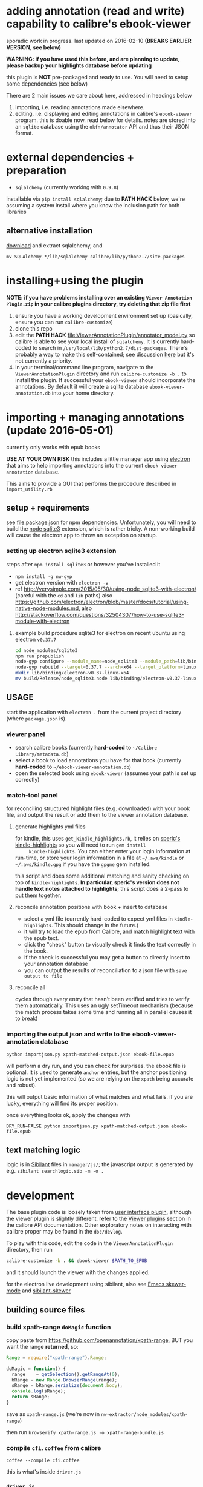 #+ARCHIVE: doc/devlog/%s_archive::

* adding annotation (read and write) capability to calibre's ebook-viewer
  
  sporadic work in progress. last updated on 2016-02-10 *(BREAKS
  EARLIER VERSION, see below)*

  *WARNING: if you have used this before, and are planning to update,
  please backup your highlights database before updating*

  this plugin is *NOT* pre-packaged and ready to use. You will need to
  setup some dependencies (see below)

  [[./doc/img/ss-007.png]]
  
  There are 2 main issues we care about here, addressed in headings below

  1. importing, i.e. reading annotations made elsewhere.
  2. editing, i.e. displaying and editing annotations in calibre's
     =ebook-viewer= program. this is doable now. read below for
     details. notes are stored into an =sqlite= database using the
     =okfn/annotator= API and thus their JSON format.

* external dependencies + preparation

  - =sqlalchemy= (currently working with =0.9.8=)
    
  installable via =pip install sqlalchemy=; due to *PATH HACK* below,
  we're assuming a system install where you know the inclusion path
  for both libraries

** alternative installation

   [[http://www.sqlalchemy.org/download.html][download]] and extract sqlalchemy, and

   =mv SQLAlchemy-*/lib/sqlalchemy calibre/lib/python2.7/site-packages=

* installing+using the plugin

  *NOTE: if you have problems installing over an existing =Viewer Annotation Plugin.zip= in your calibre plugins directory, try deleting that zip file first*

  1. ensure you have a working development environment set up (basically, ensure you can run =calibre-customize=)
  2. clone this repo
  3. edit the *PATH HACK* [[file:ViewerAnnotationPlugin/annotator_model.py]]
     so calibre is able to see your local install of =sqlalchemy=.  It is
     currently hard-coded to search in
     =/usr/local/lib/python2.7/dist-packages=. There's probably a way to make
     this self-contained; see discussion [[http://www.mobileread.com/forums/showthread.php?t%3D241076][here]] but it's not currently a priority.
  4. in your terminal/command line program, navigate to the
     =ViewerAnnotationPlugin= directory and run =calibre-customize -b .=
     to install the plugin. If successful your =ebook-viewer= should
     incorporate the annotations. By default it will create a sqlite
     database =ebook-viewer-annotation.db= into your home directory.
     
* importing + managing annotations (update 2016-05-01)

  currently only works with epub books
  
  *USE AT YOUR OWN RISK* this includes a little manager app using [[http://electron.atom.io/][electron]] that aims to help importing annotations into the current =ebook viewer annotation= database.
  
  This aims to provide a GUI that performs the procedure described in =import_utility.rb=
  
** setup + requirements

   see file:package.json for npm dependencies. Unfortunately, you will need to build the [[https://github.com/mapbox/node-sqlite3][node sqlite3]] extension, which is rather tricky. A non-working build will cause the electron app to throw an exception on startup.

*** setting up electron sqlite3 extension

    steps after =npm install sqlite3= or however you've installed it
    
    - =npm install -g nw-gyp=
    - get electron version with =electron -v=
    - ref http://verysimple.com/2015/05/30/using-node_sqlite3-with-electron/ (careful with the =cd= and =lib= paths)
      also https://github.com/electron/electron/blob/master/docs/tutorial/using-native-node-modules.md,
      also http://stackoverflow.com/questions/32504307/how-to-use-sqlite3-module-with-electron

**** example build procedure sqlite3 for electron on recent ubuntu using electron =v0.37.7=

     #+BEGIN_SRC sh :eval never
     cd node_modules/sqlite3
     npm run prepublish
     node-gyp configure --module_name=node_sqlite3 --module_path=lib/binding/node-v47-linux-x64
     node-gyp rebuild --target=0.37.7 --arch=x64 --target_platform=linux --dist-url=https://atom.io/download/atom-shell --module_name=node_sqlite3 --module_path=lib/binding/node-v47-linux-x64
     mkdir lib/binding/electron-v0.37-linux-x64
     mv build/Release/node_sqlite3.node lib/binding/electron-v0.37-linux-x64
     #+END_SRC

** USAGE
   
   start the application with =electron .= from the current project directory (where =package.json= is).

*** viewer panel

    - search calibre books (currently *hard-coded* to =~/Calibre Library/metadata.db=)
    - select a book to load annotations you have for that book (currently *hard-coded* to =~/ebook-viewer-annotation.db=)
    - open the selected book using =ebook-viewer= (assumes your path is set up correctly)

*** match-tool panel

    for reconciling structured highlight files (e.g. downloaded) with your book file, and output the result or add them to the viewer annotation database.

**** generate highlights yml files

     for kindle, this uses =get_kindle_highlights.rb=, it relies on
     [[https://github.com/speric/kindle-highlights][speric's kindle-highlights]] so you will need to run =gem install
     kindle-highlights=. You can either enter your login information
     at run-time, or store your login information in a file at
     =~/.aws/kindle= or =~/.aws/kindle.gpg= if you have the =gpgme=
     gem installed.
    
     this script and does some additional matching and sanity checking
     on top of =kindle-highlights=. *In particular, speric's version
     does not handle text notes attached to highlights*; this script
     does a 2-pass to put them together.

**** reconcile annotation positions with book + insert to database

     - select a yml file (currently hard-coded to expect yml files in =kindle-highlights=. This should change in the future.)
     - it will try to load the epub from Calibre, and match highlight text with the epub text.
     - click the "check" button to visually check it finds the text correctly in the book.
     - if the check is successful you may get a button to directly insert to your annotation database
     - you can output the results of reconciliation to a json file with =save output to file=

**** reconcile all

     cycles through every entry that hasn't been verified and tries to verify them automatically. This uses an ugly setTimeout mechanism (because the match process takes some time and running all in parallel causes it to break)

*** importing the output json and write to the ebook-viewer-annotation database

    =python importjson.py xpath-matched-output.json ebook-file.epub=

    will perform a dry run, and you can check for surprises. the ebook
    file is optional. It is used to generate =anchor= entries, but the
    anchor positioning logic is not yet implemented (so we are relying
    on the =xpath= being accurate and robust).

    this will output basic information of what matches and what fails.
    if you are lucky, everything will find its proper position.

    once everything looks ok, apply the changes with
    
    =DRY_RUN=FALSE python importjson.py xpath-matched-output.json ebook-file.epub=

** text matching logic

   logic is in [[https://github.com/jbr/sibilant][Sibilant]] files in =manager/js/=; the javascript output is generated by e.g. =sibilant searchlogic.sib -m -o .=
   
* development
  
  The base plugin code is loosely taken from [[http://manual.calibre-ebook.com/creating_plugins.html#a-user-interface-plugin][user interface plugin]],
  although the viewer plugin is slightly different. refer to the
  [[http://manual.calibre-ebook.com/plugins.html#viewer-plugins][Viewer plugins]] section in the calibre API documentation. Other
  exploratory notes on interacting with calibre proper may be found in
  the =doc/devlog=.
  
  To play with this code, edit the code in the =ViewerAnnotationPlugin=
  directory, then run

  #+BEGIN_SRC sh :eval never
    calibre-customize -b . && ebook-viewer $PATH_TO_EPUB
  #+END_SRC
  
  and it should launch the viewer with the changes applied.

  for the electron live development using sibilant, also see [[https://github.com/skeeto/skewer-mode][Emacs skewer-mode]] and [[https://github.com/whacked/sibilant-skewer][sibilant-skewer]]

** building source files

*** build xpath-range =doMagic= function

    copy paste from https://github.com/openannotation/xpath-range, BUT you want the range *returned*, so:

    #+BEGIN_SRC javascript :eval never
      Range = require("xpath-range").Range;
      
      doMagic = function() {
        range    = getSelection().getRangeAt(0);
        bRange = new Range.BrowserRange(range);
        sRange = bRange.serialize(document.body);
        console.log(sRange);
        return sRange;
      }
      
    #+END_SRC

    save as =xpath-range.js= (we're now in =nw-extractor/node_modules/xpath-range=)

    then run =browserify xpath-range.js -o xpath-range-bundle.js=

*** compile =cfi.coffee= from calibre

    =coffee --compile cfi.coffee=

    this is what's inside =driver.js=

*** =driver.js=

    with current method, we're delegating html range finding to a spawned child window.
    since we don't want to alter the dom, we use node-webkit's =inject-js-start= and =inject-js-end=
    to send it the functions we want. so =driver.js= must contain all the range finder code.

    then append =cfi.js= into =driver.js=

** data model
   
   *TODO: describe anchor model* (currently not used in viewer / annotator.js)
   
   We generally follow the [[http://docs.annotatorjs.org/en/v1.2.x/annotation-format.html][format from Annotator]]

   A sample =Annotation= structure is like:
   
   #+BEGIN_SRC javascript :eval never
     {
       "id": 42,                                  // INTEGER NOT NULL PRIMARY KEY
       "created": "2014-11-02 12:19:13.000000",   // DATETIME DEFAULT NOW
       "updated": "2014-11-02 12:19:13.000000",   // DATETIME DEFAULT NOW
       
       "title": "The title of an exemplary book", // TEXT, title of book in Calibre
       "text": "A note I wrote",                  // TEXT, content of annotation
       "quote": "The text actually said this, since I quoted it.", // TEXT, the annotated text (added by frontend)
       "uri": "epub://part0036.html",             // TEXT, URI of annotated document (added by frontend)

       "user": "yousir",
       
       // these are populated run-time by backref via the `range` table
       "ranges": [                                // list of ranges covered by annotation (usually only one entry)
         {
           "start": "/p[69]/span/span",           // (relative) XPath to start element
           "end": "/p[70]/span/span",             // (relative) XPath to end element
           "startOffset": 23,                     // character offset within start element
           "endOffset": 120                       // character offset within end element
         }
       ]
     }
   #+END_SRC
  
   A sample =Range= structure is like:

   #+BEGIN_SRC javascript :eval never
     {
       "id": 2,                               // INTEGER NOT NULL PRIMARY KEY
       "start": "/p[69]/span/span",           // VARCHAR(255), (relative) XPath to start element
       "end": "/p[70]/span/span",             // VARCHAR(255), (relative) XPath to end element
       "startOffset": 23,                     // INTEGER, character offset within start element
       "endOffset": 120,                      // INTEGER, character offset within end element
       
       "annotation_id": 42                    // INTEGER FOREIGN KEY(annotation.id)
     }


   #+END_SRC

   The =Consumer= model is defined (inherited from the older reference
   implementation) but is not used.

** okfn/annotator files

   current code is hard-coded to expect =annotator-full.1.2.7=
   for javascript/css. For a different version:

   1. visit https://github.com/okfn/annotator/downloads/
   2. if you've unzipped e.g. annotator-full.1.2.7.zip, you should get
      a directory =annotator-full.1.2.7/= with a =.js= and a =.css= file
      inside it. Move this directory into the =ViewerAnnotationPlugin=
      directory.
   3. edit =ViewerAnnotationPlugin/__init__.py= and find the
      =load_javascript= and =run_javascript= sections and make sure the
      paths there correspond to your extracted annotator js/css
      files.

** okfn/annotator plugin (store.js)

   see =store.coffee=; =store.js= is derived from =coffee --compile store.coffee=
   then moved into =ViewerAnnotationPlugin=

* breaking changes / updating / migrating

  The most recent update (2016-02) is not compatible with all updates
  prior to 2016. However, the data model is mostly the same.
  
*** TOFIX

    - sometimes editing an annotation raises a UnicodeError (could be related to imported highlights)
    - annotation stops working with changing flow mode (ref https://github.com/whacked/calibre-viewer-annotation/issues/2)


*** 2016-02-09 :: elixir removed, change model;
    
    If you actually need to migrate, see [[file:migrate.sh]] which tries
    to convert the tables to the newer data model.

    In particular, =quote= is now the default =Annotation= field to
    store the highlighted text; =text= is for comments. =timestamp= is
    superceded by =updated= and =created=.
  
* issues

  - either the js file inclusion or css style injection or both cause
    long pauses in the reader when navigating between epub chapter
    boundaries


  
